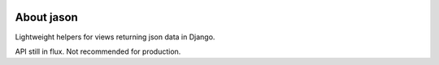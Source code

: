 .. image:: https://travis-ci.org/runekaagaard/jason.svg?branch=master   
   :target: https://travis-ci.org/runekaagaard/jason/
   :alt: Build status

.. image:: https://img.shields.io/coveralls/runekaagaard/jason.svg   
   :target: https://coveralls.io/r/runekaagaard/jason?branch=master
   :alt: Coverage Status

.. image:: http://img.shields.io/badge/readthedocs-go-green.svg   
   :target: http://jason.readthedocs.org/
   :alt: Read The Docs
   
.. image:: https://pypip.in/download/jason/badge.png
    :target: https://pypi.python.org/pypi/jason/
    :alt: Downloads

.. image:: https://pypip.in/version/jason/badge.png
    :target: https://pypi.python.org/pypi/jason/
    :alt: Latest Version

.. image:: https://pypip.in/license/jason/badge.png
    :target: https://github.com/runekaagaard/jason/blob/master/LICENSE
    :alt: License


About jason
===========

Lightweight helpers for views returning json data in Django.

API still in flux. Not recommended for production.
